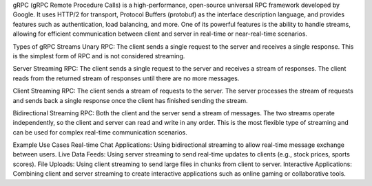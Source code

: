 gRPC (gRPC Remote Procedure Calls) is a high-performance, open-source universal RPC framework developed by Google. 
It uses HTTP/2 for transport, Protocol Buffers (protobuf) as the interface description language, and provides features such 
as authentication, load balancing, and more. 
One of its powerful features is the ability to handle streams, allowing for efficient communication between client and server 
in real-time or near-real-time scenarios.

Types of gRPC Streams
Unary RPC:
The client sends a single request to the server and receives a single response.
This is the simplest form of RPC and is not considered streaming.

Server Streaming RPC:
The client sends a single request to the server and receives a stream of responses.
The client reads from the returned stream of responses until there are no more messages.

Client Streaming RPC:
The client sends a stream of requests to the server.
The server processes the stream of requests and sends back a single response once the client has finished sending the stream.

Bidirectional Streaming RPC:
Both the client and the server send a stream of messages.
The two streams operate independently, so the client and server can read and write in any order.
This is the most flexible type of streaming and can be used for complex real-time communication scenarios.

Example Use Cases
Real-time Chat Applications: Using bidirectional streaming to allow real-time message exchange between users.
Live Data Feeds: Using server streaming to send real-time updates to clients (e.g., stock prices, sports scores).
File Uploads: Using client streaming to send large files in chunks from client to server.
Interactive Applications: Combining client and server streaming to create interactive applications such as online gaming or collaborative tools.